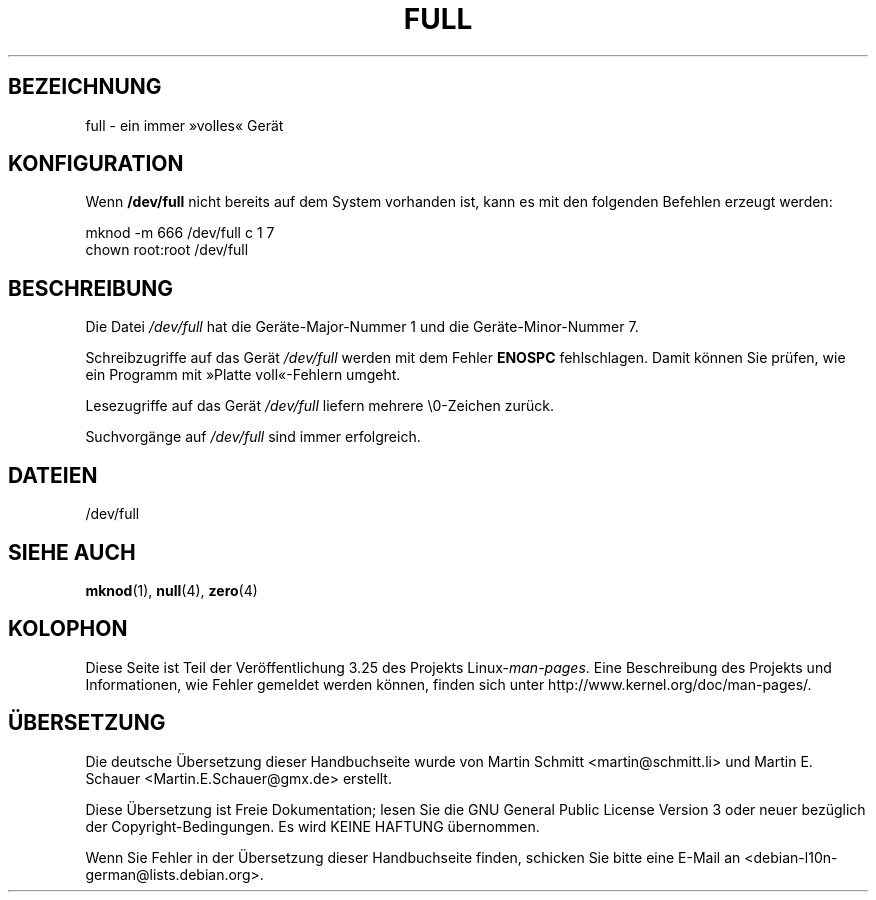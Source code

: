 .\" -*- nroff -*-
.\"
.\" This man-page is Copyright (C) 1997 John S. Kallal
.\"
.\" Permission is granted to make and distribute verbatim copies of this
.\" manual provided the copyright notice and this permission notice are
.\" preserved on all copies.
.\"
.\" Permission is granted to copy and distribute modified versions of this
.\" manual under the conditions for verbatim copying, provided that the
.\" entire resulting derived work is distributed under the terms of a
.\" permission notice identical to this one.
.\"
.\" Since the Linux kernel and libraries are constantly changing, this
.\" manual page may be incorrect or out-of-date.  The author(s) assume no
.\" responsibility for errors or omissions, or for damages resulting from
.\" the use of the information contained herein.  The author(s) may not
.\" have taken the same level of care in the production of this manual,
.\" which is licensed free of charge, as they might when working
.\" professionally.
.\"
.\" Formatted or processed versions of this manual, if unaccompanied by
.\" the source, must acknowledge the copyright and authors of this work.
.\"
.\" correction, aeb, 970825
.\"*******************************************************************
.\"
.\" This file was generated with po4a. Translate the source file.
.\"
.\"*******************************************************************
.TH FULL 4 "24. November 2007" Linux Linux\-Programmierhandbuch
.SH BEZEICHNUNG
full \- ein immer »volles« Gerät
.SH KONFIGURATION
Wenn \fB/dev/full\fP nicht bereits auf dem System vorhanden ist, kann es mit
den folgenden Befehlen erzeugt werden:
.nf

        mknod \-m 666 /dev/full c 1 7
        chown root:root /dev/full
.fi
.SH BESCHREIBUNG
Die Datei \fI/dev/full\fP hat die Geräte\-Major\-Nummer 1 und die
Geräte\-Minor\-Nummer 7.
.LP
Schreibzugriffe auf das Gerät \fI/dev/full\fP werden mit dem Fehler \fBENOSPC\fP
fehlschlagen. Damit können Sie prüfen, wie ein Programm mit »Platte
voll«\-Fehlern umgeht.

Lesezugriffe auf das Gerät \fI/dev/full\fP liefern mehrere \e0\-Zeichen zurück.

Suchvorgänge auf \fI/dev/full\fP sind immer erfolgreich.
.SH DATEIEN
/dev/full
.SH "SIEHE AUCH"
\fBmknod\fP(1), \fBnull\fP(4), \fBzero\fP(4)
.SH KOLOPHON
Diese Seite ist Teil der Veröffentlichung 3.25 des Projekts
Linux\-\fIman\-pages\fP. Eine Beschreibung des Projekts und Informationen, wie
Fehler gemeldet werden können, finden sich unter
http://www.kernel.org/doc/man\-pages/.

.SH ÜBERSETZUNG
Die deutsche Übersetzung dieser Handbuchseite wurde von
Martin Schmitt <martin@schmitt.li>
und
Martin E. Schauer <Martin.E.Schauer@gmx.de>
erstellt.

Diese Übersetzung ist Freie Dokumentation; lesen Sie die
GNU General Public License Version 3 oder neuer bezüglich der
Copyright-Bedingungen. Es wird KEINE HAFTUNG übernommen.

Wenn Sie Fehler in der Übersetzung dieser Handbuchseite finden,
schicken Sie bitte eine E-Mail an <debian-l10n-german@lists.debian.org>.
